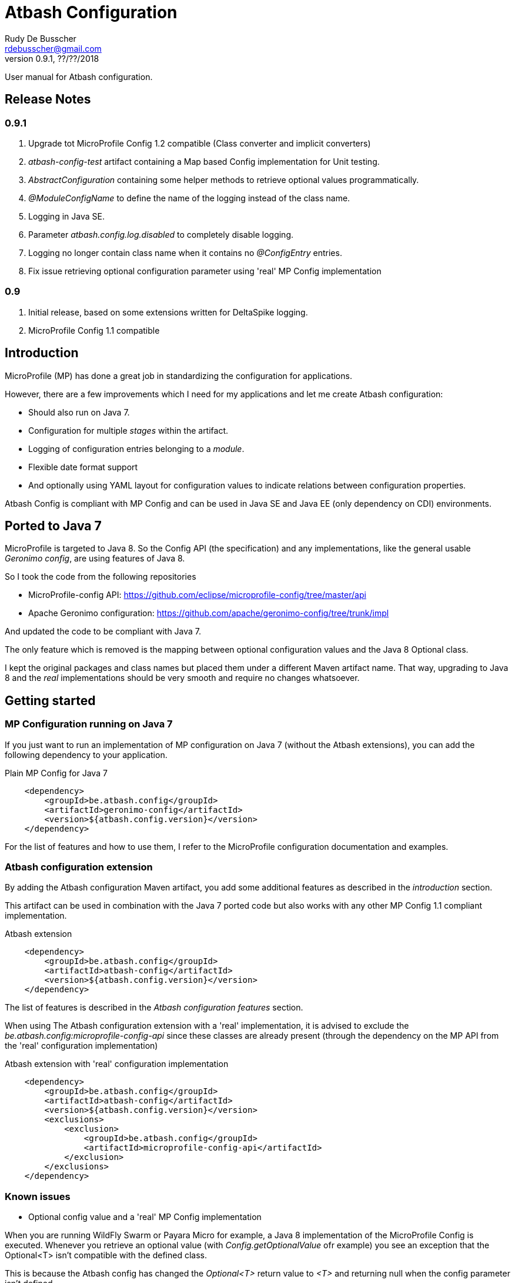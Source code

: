 = Atbash Configuration
Rudy De Busscher <rdebusscher@gmail.com>
v0.9.1, ??/??/2018
:example-caption!:
ifndef::imagesdir[:imagesdir: images]
ifndef::sourcedir[:sourcedir: ../../main/java]

User manual for Atbash configuration.

== Release Notes

=== 0.9.1

. Upgrade tot MicroProfile Config 1.2 compatible (Class converter and implicit converters)
. _atbash-config-test_ artifact containing a Map based Config implementation for Unit testing.
. _AbstractConfiguration_ containing some helper methods to retrieve optional values programmatically.
. _@ModuleConfigName_ to define the name of the logging instead of the class name.
. Logging in Java SE.
. Parameter _atbash.config.log.disabled_ to completely disable logging.
. Logging no longer contain class name when it contains no _@ConfigEntry_ entries.
. Fix issue retrieving optional configuration parameter using 'real' MP Config implementation

=== 0.9

. Initial release, based on some extensions written for DeltaSpike logging.
. MicroProfile Config 1.1 compatible

== Introduction

MicroProfile (MP) has done a great job in standardizing the configuration for applications.

However, there are a few improvements which I need for my applications and let me create Atbash configuration:

- Should also run on Java 7.
- Configuration for multiple _stages_ within the artifact.
- Logging of configuration entries belonging to a _module_.
- Flexible date format support
- And optionally using YAML layout for configuration values to indicate relations between configuration properties.

Atbash Config is compliant with MP Config and can be used in Java SE and Java EE (only dependency on CDI) environments.

== Ported to Java 7

MicroProfile is targeted to Java 8. So the Config API (the specification) and any implementations, like the general usable _Geronimo config_, are using features of Java 8.

So I took the code from the following repositories

- MicroProfile-config API: https://github.com/eclipse/microprofile-config/tree/master/api
- Apache Geronimo configuration: https://github.com/apache/geronimo-config/tree/trunk/impl

And updated the code to be compliant with Java 7.

The only feature which is removed is the mapping between optional configuration values and the Java 8 Optional class.

I kept the original packages and class names but placed them under a different Maven artifact name. That way, upgrading to Java 8 and the _real_ implementations should be very smooth and require no changes whatsoever.

== Getting started

=== MP Configuration running on Java 7

If you just want to run an implementation of MP configuration on Java 7 (without the Atbash extensions), you can add the following dependency to your application.

[source,xml]
.Plain MP Config for Java 7
----
    <dependency>
        <groupId>be.atbash.config</groupId>
        <artifactId>geronimo-config</artifactId>
        <version>${atbash.config.version}</version>
    </dependency>
----

For the list of features and how to use them, I refer to the MicroProfile configuration documentation and examples.

=== Atbash configuration extension

By adding the Atbash configuration Maven artifact, you add some additional features as described in the _introduction_ section.

This artifact can be used in combination with the Java 7 ported code but also works with any other MP Config 1.1 compliant implementation.

[source,xml]
.Atbash extension
----
    <dependency>
        <groupId>be.atbash.config</groupId>
        <artifactId>atbash-config</artifactId>
        <version>${atbash.config.version}</version>
    </dependency>
----

The list of features is described in the _Atbash configuration features_ section.

When using The Atbash configuration extension with a 'real' implementation, it is advised to exclude the _be.atbash.config:microprofile-config-api_ since these classes are already present (through the dependency on the MP API from the 'real' configuration implementation)

[source,xml]
.Atbash extension with 'real' configuration implementation
----
    <dependency>
        <groupId>be.atbash.config</groupId>
        <artifactId>atbash-config</artifactId>
        <version>${atbash.config.version}</version>
        <exclusions>
            <exclusion>
                <groupId>be.atbash.config</groupId>
                <artifactId>microprofile-config-api</artifactId>
            </exclusion>
        </exclusions>
    </dependency>
----

=== Known issues

* Optional config value and a 'real' MP Config implementation

When you are running WildFly Swarm or Payara Micro for example, a Java 8 implementation of the MicroProfile Config is executed.
Whenever you retrieve an optional value (with _Config.getOptionalValue_ ofr example) you see an exception that the Optional<T> isn't compatible with the defined class.

This is because the Atbash config has changed the _Optional<T>_ return value to _<T>_ and returning null when the config parameter isn't defined.

This is solved by using some reflection tricks when you use one of the following calls.

----
ConfigOptionalValue.getValue(String, Class<T>)
----

or when using the _be.atbash.config.AbstractConfiguration_

----
getOptionalValue(String, Class<T>)
or
getOptionalValue(String, T, Class<T>)
----

Where T is the default value when config parameter is not specified.

This allows your framework or library, created with Java 7 and Atbash Config, to run on a MicroProfile compatible implementation.

== Atbash configuration features

=== Define the file containing the properties

In the MicroProfile Configuration, the file name which contains the configuration values is fixed and defined as **META-INF/microprofile-config.properties**.

However, Atbash configuration should also be available within applications which aren't categorized as micro-services, but general Java EE application (perhaps a Web application using JSF framework)

Therefore the _base_ name of the configuration file is specified by implementing the **be.atbash.config.spi.BaseConfigurationName** interface and defining this class for usage with the ServiceLoader mechanism of Java.

[source,java]
.Defining the base name of the configuration file
----
public class DemoBaseName implements BaseConfigurationName {
    @Override
    public String getBase() {
        return "demo";
    }

}
----

Define classname for ServiceLoader mechanism within _src/main/resources/META-INF/services/be.atbash.config.spi.BaseConfigurationName_
[source]
----
be.atbash.config.examples.se.DemoBaseName
----

In the above example, the file **demo.properties** (but also demo.yaml; see further on) on the classpath is used as configuration source.

Multiple classes implementing the interface (and specified within the ServiceLoader file) are supported.

=== Support for multiple _stages_

Everyone agrees that your artifact (thin war or fat jar) shouldn't be changed between the different stages like _Testing_, _Acceptance_ and _Production_.

Most people achieve this by externalizing the configuration properties which changes in the different environment and specifies them as environment properties or System Properties.

But it is better that all configuration values of your application are also under version control, just as your code.

Therefore your artifact could contain the following files (on the classpath)

- demo.properties -> Configuration properties which do not change between the different environments and/or default values for those properties that do change.
- demo-test.properties -> Configuration property values for the test environment/stage
- demo-production.properties -> Configuration property values for the production environment/stage

If the application is started with the stage _test_, the files _demo.properties_ and _demo-test.properties_. When configuration properties are defined in both files, the one in the stage-specific file (_demo-test.properties_ in the example) has priority.

In fact, Atbash adds 3 levels to the __ConfigSource__s defined with the Configuration spec.

[cols="1,3"]
|===
|Priority |ConfigSource

|400
|JVM System properties based ConfigSource (From geronimo Config)

|300
|System environment properties based ConfigSource (From geronimo Config)

|250
|Configuration file(see remark) to overrule application property, specified by -Ds JVM System Property.

|200
|Stage/environment specified file (classpath only), specified by -DS JVM System property.

|150
|_'Default'_ configuration file for application defined by _base_ name.

|100
|microprofile-config.properties file based ConfigSource (From geronimo Config)
|===

Remark: There are 3 prefixes supported to specify the location type of the configuration file, **classpath:**, **file:** and **url:**.

This feature is modeled based on WildFly Swarm configuration principles.

==== Some examples

TODO


=== Logging of configuration entries

Atbash configuration will also be used in the rewrite of the Octopus security framework. There we have several modules which each have their separate configuration values and they are logged at startup of the application.

But also in general, it can be handy to have a list within the logs of all the configuration values which are used.

This can be achieved by using the **ModuleConfig** marker interface, as shown in the example.

[source,java]
.__ModuleConfig__s which are logged during application startup.
----
@ApplicationScoped
public class ApplicationConfiguration implements ModuleConfig {

    @Inject
    private Config config;

    @Inject
    @ConfigProperty(name = "value1")
    private String value1;

    @ConfigEntry
    public String getValue1() {
        return config.getValue("value1", String.class);
    }

    @ConfigEntry
    public Integer getValue2() {
        return config.getValue("value2", Integer.class);
    }
}
----

----
INFO  [be.atbash.config.logging.StartupLogging] (ServerService Thread Pool -- 22)
 Config implementation: be.atbash.config.examples.ee.ApplicationConfiguration
    method:    getValue2
    value:    500

    method:    getValue1
    value:    Stage based Value
----

Of course, this feature only works in CDI based environment and is triggered by the initialization event linked to the CDI @ApplicationScoped.

Since 0.9.1, the logging can be disabled by specifying the value _true_ for the configuration parameter **atbash.config.log.disabled**.
This is a regular parameter, resolved from configuration file, or environment based on the rules described in the section of the multiple stages.

So we can for instance disable the logging completely in production, but not in test for example.

=== Specify the configuration name (0.9.1)

With the _@ModuleConfigName_, we can define the name which is showed above the config values within the log.

For this example, we have the following 2 classes

__Parent__s class.
[source,java]
----
public class ParentConfig {

    @ConfigEntry
    public String defineParentValue() {
        return "Parent Config Value";
    }
----

__Child__s class.
[source,java]
----
@ApplicationScoped
public class ChildConfig extends ParentConfig implements ModuleConfig {

    @ConfigEntry
    public String defineChildValue() {
        return "Child Config Value";
    }

}
----

Depending on what we define on the ChildConfig class, we have a slightly different output.

----
@ModuleConfigName("Module Config Name example")

 INFO  [be.atbash.config.logging.StartupLogging] (ServerService Thread Pool -- 66)
Module Config Name example :
   method:	defineChildValue
   value:	Child Config Value

   method:	defineParentValue
   value:	Parent Config Value


----

----
@ModuleConfigName(value = "Module Config with classes", className = true)

INFO  [be.atbash.config.logging.StartupLogging] (ServerService Thread Pool -- 24)
Config implementation: Module Config with classes ( be.atbash.config.examples.ee.configname.ChildConfig )
   method:	defineChildValue
   value:	Child Config Value

Config implementation: Module Config with classes ( be.atbash.config.examples.ee.configname.ParentConfig )
   method:	defineParentValue
   value:	Parent Config Value

----

----
without @ModuleConfigName

INFO  [be.atbash.config.logging.StartupLogging] (ServerService Thread Pool -- 63)
Config implementation: be.atbash.config.examples.ee.configname.ChildConfig
   method:	defineChildValue
   value:	Child Config Value

Config implementation: be.atbash.config.examples.ee.configname.ParentConfig
   method:	defineParentValue
   value:	Parent Config Value

----

=== Advanced logging features

==== @ConfigEntry(noLogging)

The config value can contain sensitive information so it is not always desirable to have this value in the log.  By specifying the member _noLogging_ one can indicate that the configuration value will not be logged, only if it value is specified (non null) or not.

[source,java]
.Not logging sensitentive information
----
@ConfigEntry(nologging = true)
public String getSecretValue() {return "secret";}
----

The above configuration parameter will then be shown as follow in the log file.

----
   method:	getSecretValue
   value:	No logging parameter active [non null value]
----

You can overrule this hiding of configuration value by defining the JWM system value **atbash.config.log.all** (like in -Datbash.config.log.all=true) and the value will be shown in the log.

==== @ConfigEntry(value)

There are various use cases where it doesn't make sense to show the configuration parameter value.

1. There are some cases that the exact value of the configuration parameter is only known after the application is fully deployed. Or that the value is based on some method calls which aren't available during the logging of the parameters (like calculated URLs of the deployed Web applications)
+
When we define a value for the member **value**, this value is shown instead of executing the method. The text you can place there is anything you like but should be informative why it is not the real value.

2. A second use-case, although even more rare, is that the method has a parameter (after all those methods which provide configuration values are regular methods)

In this case it is impossible for the code to know what the parameter should be. With the usage of the _value_ member, we can put some info into the log, otherwise following message is shown.

----
   method:	methodNameWithParameter
   value:	unknown - Method has a parameter
----

==== Dynamic values

TODO

=== Flexible Date format

Now that the code is ported to Java 7, the converters for the _DateTime_ and equivalent are removed. A general one for **Date.class** is added, but the default format is Locale dependent.

This means that when the application runs on multiple servers where, for whichever reason, the Locale information of the OS is not identical, the parsing of the dates can fail.

Therefore, support is foreseen to define the Date pattern within the configuration file itself, as a configuration value.

----
atbash.date.pattern:dd-MM-yyyy
----

or in YAML format

----
atbash :
   date :
      pattern : dd-MM-yyyy
----

WARNING: Ths date format will be used for all Date values within all configuration files, not only the file where the pattern is defined.

Being global can have some nasty unwanted effects when you include artifacts from other developers containing also configuration files but specifying Date values in another format.

Therefore, the format can be specified for each Date value separately as follows

----
dateValue : 16-11-2017,dd-MM-yyyy
----

=== YAML support

TODO

=== AbstractConfiguration (0.9.1)

An abstract class which can be used to retrieve optional configuration values with or without a default value.

Using the CDI Qualifier _@ConfigProperty_, this can already be achieved, but not in a programmatic way.

----
protected <T> T getOptionalValue(String propertyName, T defaultValue, Class<T> propertyType) {
----

== Java SE support

Since the core of MicroProfile Configuration is created around the _ServiceLoader_ principal of Java SE, it can also be used within Command Line programs for example.

[source,java]
.Using Configuration with plain Java SE programs
----
   Config config = ConfigProvider.getConfig();
   config.getValue("value1", String.class);
----

Next to the basic functionality of MP Configuration (like converts), following Atbash extension features are also available

- Configuration for multiple _stages_ within the artifact.
- Flexible date format support.
- YAML layout for configuration values.

=== Logging in Java SE (0.9.1)

All CDI beans implementing the _ModuleConfig_ marker interface containing methods specifying some configuration values (with _@ConfigEntry_) are logged automatically during startup of the application.

This is not possible in Java SE (unless using CDI 2.0) but the developer can decide to manually log the configuration values.

The class must only implement the marker interface and with the following command the values are logged.

[source,java]
----
    ModuleConfiguration moduleConfiguration = new ModuleConfiguration();
    StartupLogging.logConfiguration(moduleConfiguration);
----

== Test module (0.9.1)

When other projects are using the _Atbash config_ resources, for their configuration through parameter values, tests are probably failing with the message.

----
Caused by: java.lang.IllegalStateException: No ConfigProviderResolver implementation found!
	at org.eclipse.microprofile.config.spi.ConfigProviderResolver.instance(ConfigProviderResolver.java:121)
----

This is because _Atbash-config_ is only bundled with the API and not any implementation (so that it can be used with any Eclipse MicroProfile Config implementation)

For testing, a simple implementation based on a HashMap which can be filled according to the needs of the test, is available in the _Atbach Config test_ artifact.

[source,xml]
----
    <dependency>
        <groupId>be.atbash.config</groupId>
        <artifactId>atbash-config-test</artifactId>
        <version>${atbash.config.version}</version>
        <scope>test</scope>
    </dependency>
----

How to use this module within your unit tests?

Use the **addConfigValue()** method to define some values for Configuration parameters.

[source,java]
----
   TestConfig.addConfigValue("someConfig", "configValue");
----

When the test is finished (for example within the _@After_ annotated method with JUnit), don't forget to reset the configuration source so that the values don't influence other tests.

[source,java]
----
   TestConfig.resetConfig();
----

Probably you want the default converters in place so that you can retrieve the configuration values as String, Boolean, Long, Float, Double, Integer or Date instance. This can be achieved by executing the **registerDefaultConverters()** method.

[source,java]
----
   TestConfig.registerDefaultConverters();
----

Additional converters can be registered by the **registerConverter(Converter<?>)** method. And all the converters are removed by the **deregisterAllConverters()** method.

== Roadmap before 1.0

- More tests
- Prefix-based configuration keys
- Various small improvements


